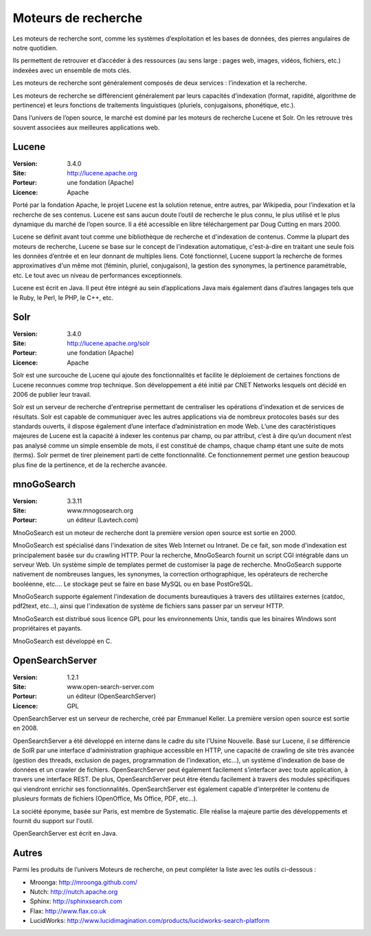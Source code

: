 Moteurs de recherche
====================

Les moteurs de recherche sont, comme les systèmes d’exploitation et les bases de données, des pierres angulaires de notre quotidien.

Ils permettent de retrouver et d’accéder à des ressources (au sens large : pages web, images, vidéos, fichiers, etc.) indexées avec un ensemble de mots clés.

Les moteurs de recherche sont généralement composés de deux services : l’indexation et la  recherche.

Les moteurs de recherche se différencient généralement par leurs capacités d’indexation (format, rapidité, algorithme de pertinence) et leurs fonctions de traitements linguistiques (pluriels, conjugaisons, phonétique, etc.).

Dans l’univers de l’open source, le marché est dominé par les moteurs de recherche Lucene et Solr. On les retrouve très souvent associées aux meilleures applications web.




Lucene
------

:Version: 3.4.0
:Site: http://lucene.apache.org
:Porteur: une fondation (Apache)
:Licence: Apache

Porté par la fondation Apache, le projet Lucene est la solution retenue, entre autres, par Wikipedia, pour l’indexation et la recherche de ses contenus. Lucene est sans aucun doute l’outil de recherche le plus connu, le plus utilisé et le plus dynamique du marché de l’open source. Il a été accessible en libre téléchargement par Doug Cutting en mars 2000.

Lucene se définit avant tout comme une bibliothèque de recherche et d'indexation de contenus. Comme la plupart des moteurs de recherche, Lucene se base sur le concept de l’indexation automatique, c'est-à-dire en traitant une seule fois les données d’entrée et en leur donnant de multiples liens. Coté fonctionnel, Lucene support la recherche de formes approximatives d'un même mot (féminin, pluriel, conjugaison), la gestion des synonymes, la pertinence paramétrable, etc. Le tout avec un niveau de performances exceptionnels.

Lucene est écrit en Java. Il peut être intégré au sein d’applications Java mais également dans d’autres langages tels que le Ruby, le Perl, le PHP, le C++, etc.


Solr
----

:Version: 3.4.0
:Site: http://lucene.apache.org/solr
:Porteur: une fondation (Apache)
:Licence: Apache

Solr est une surcouche de Lucene qui ajoute des fonctionnalités et facilite le déploiement de certaines fonctions de Lucene reconnues comme trop technique. Son développement a été initié par CNET Networks lesquels ont décidé en 2006 de publier leur travail.

Solr est un serveur de recherche d'entreprise permettant de centraliser les opérations d'indexation et de services de résultats. Solr est capable de communiquer avec les autres applications via de nombreux protocoles basés sur des standards ouverts, il dispose également d’une interface d’administration en mode Web. L’une des caractéristiques majeures de Lucene est la capacité à indexer les contenus par champ, ou par attribut, c’est à dire qu’un document n’est pas analysé comme un simple ensemble de mots, il est constitué de champs, chaque champ étant une suite de mots (terms). Solr permet de tirer pleinement parti de cette fonctionnalité. Ce fonctionnement permet une gestion beaucoup plus fine de la pertinence, et de la recherche avancée.


mnoGoSearch
-----------

:Version: 3.3.11
:Site: www.mnogosearch.org
:Porteur: un éditeur (Lavtech.com)

MnoGoSearch est un moteur de recherche dont la première version open source est sortie en 2000.

MnoGoSearch est spécialisé dans l'indexation de sites Web Internet ou Intranet. De ce fait, son mode d'indexation est principalement basée sur du crawling HTTP. Pour la recherche, MnoGoSearch fournit un script CGI intégrable dans un serveur Web. Un système simple de templates permet de customiser la page de recherche. MnoGoSearch supporte nativement de nombreuses langues, les synonymes, la correction orthographique, les opérateurs de recherche booléenne, etc.... Le stockage peut se faire en base MySQL ou en base PostGreSQL.

MnoGoSearch supporte également l'indexation de documents bureautiques à travers des utilitaires externes (catdoc, pdf2text, etc...), ainsi que l'indexation de système de fichiers sans passer par un serveur HTTP.

MnoGoSearch est distribué sous licence GPL pour les environnements Unix, tandis que les binaires Windows sont propriétaires et payants.

MnoGoSearch est développé en C.




OpenSearchServer
----------------

:Version: 1.2.1
:Site: www.open-search-server.com
:Porteur: un éditeur (OpenSearchServer)
:Licence: GPL

OpenSearchServer est un serveur de recherche, créé par Emmanuel Keller. La première version open source est sortie en 2008.

OpenSearchServer a été développé en interne dans le cadre du site l'Usine Nouvelle. Basé sur Lucene, il se différencie de SolR par une interface d'administration graphique accessible en HTTP, une capacité de crawling de site très avancée (gestion des threads, exclusion de pages, programmation de l'indexation, etc...), un système d'indexation de base de données et un crawler de fichiers. OpenSearchServer peut également facilement s'interfacer avec toute application, à travers une interface REST. De plus, OpenSearchServer peut être étendu facilement à travers des modules spécifiques qui viendront enrichir ses fonctionnalités. OpenSearchServer est également capable d'interpréter le contenu de plusieurs formats de fichiers (OpenOffice, Ms Office, PDF, etc...).

La société éponyme, basée sur Paris, est membre de Systematic. Elle réalise la majeure partie des développements et fournit du support sur l'outil.

OpenSearchServer est écrit en Java.




Autres
------

Parmi les produits de l’univers Moteurs de recherche, on peut compléter la liste avec les outils ci-dessous :


- Mroonga:     http://mroonga.github.com/

- Nutch:	http://nutch.apache.org

- Sphinx:	http://sphinxsearch.com

- Flax:	http://www.flax.co.uk

- LucidWorks:	http://www.lucidimagination.com/products/lucidworks-search-platform

